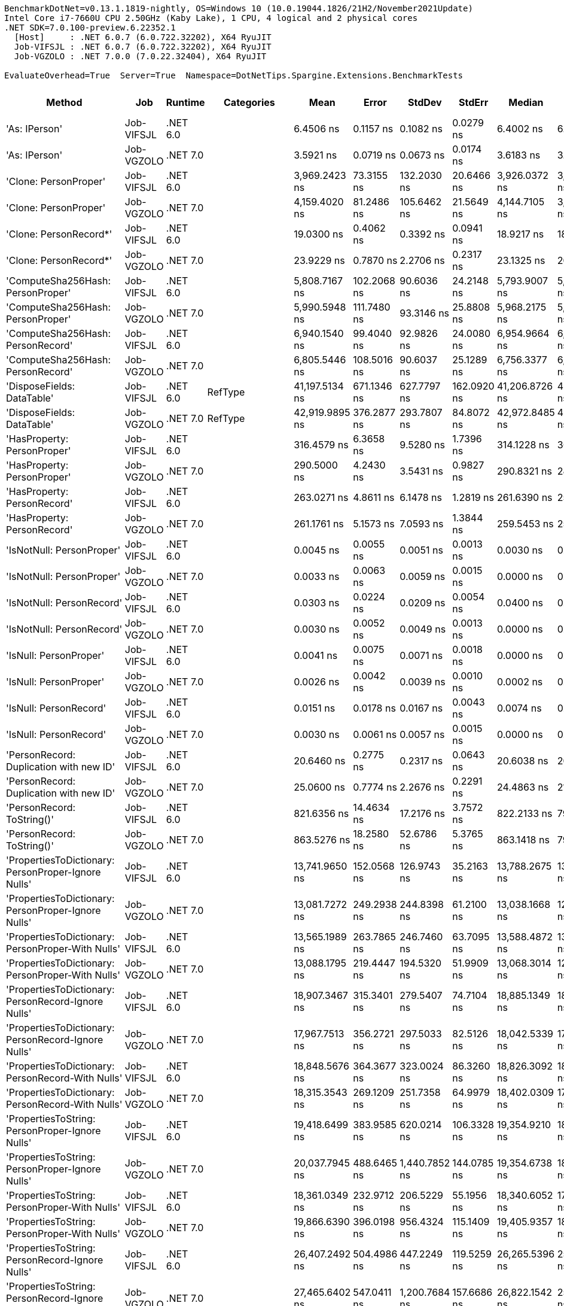 ....
BenchmarkDotNet=v0.13.1.1819-nightly, OS=Windows 10 (10.0.19044.1826/21H2/November2021Update)
Intel Core i7-7660U CPU 2.50GHz (Kaby Lake), 1 CPU, 4 logical and 2 physical cores
.NET SDK=7.0.100-preview.6.22352.1
  [Host]     : .NET 6.0.7 (6.0.722.32202), X64 RyuJIT
  Job-VIFSJL : .NET 6.0.7 (6.0.722.32202), X64 RyuJIT
  Job-VGZOLO : .NET 7.0.0 (7.0.22.32404), X64 RyuJIT

EvaluateOverhead=True  Server=True  Namespace=DotNetTips.Spargine.Extensions.BenchmarkTests  
....
[options="header"]
|===
|                                                Method|         Job|   Runtime|          Categories|            Mean|        Error|         StdDev|       StdErr|          Median|             Min|              Q1|              Q3|             Max|               Op/s|  CI99.9% Margin|  Iterations|  Kurtosis|  MValue|  Skewness|  Rank|  LogicalGroup|  Baseline|  Code Size|   Gen 0|   Gen 1|  Allocated
|                                         'As: IPerson'|  Job-VIFSJL|  .NET 6.0|                    |       6.4506 ns|    0.1157 ns|      0.1082 ns|    0.0279 ns|       6.4002 ns|       6.3523 ns|       6.3663 ns|       6.5285 ns|       6.6408 ns|      155,024,598.4|       0.1157 ns|       15.00|     1.689|   2.000|    0.6778|     7|             *|        No|      173 B|       -|       -|          -
|                                         'As: IPerson'|  Job-VGZOLO|  .NET 7.0|                    |       3.5921 ns|    0.0719 ns|      0.0673 ns|    0.0174 ns|       3.6183 ns|       3.5013 ns|       3.5334 ns|       3.6479 ns|       3.6968 ns|      278,386,169.2|       0.0719 ns|       15.00|     1.258|   2.000|    0.0157|     3|             *|        No|      939 B|       -|       -|          -
|                                 'Clone: PersonProper'|  Job-VIFSJL|  .NET 6.0|                    |   3,969.2423 ns|   73.3155 ns|    132.2030 ns|   20.6466 ns|   3,926.0372 ns|   3,818.3254 ns|   3,873.8461 ns|   4,056.9607 ns|   4,327.1236 ns|          251,937.3|      73.3155 ns|       41.00|     3.459|   2.000|    1.1211|    27|             *|        No|      217 B|  0.2213|       -|     2064 B
|                                 'Clone: PersonProper'|  Job-VGZOLO|  .NET 7.0|                    |   4,159.4020 ns|   81.2486 ns|    105.6462 ns|   21.5649 ns|   4,144.7105 ns|   3,998.1586 ns|   4,082.4793 ns|   4,219.2644 ns|   4,373.9269 ns|          240,419.2|      81.2486 ns|       24.00|     2.055|   2.000|    0.3396|    28|             *|        No|    2,695 B|  0.2289|       -|     2064 B
|                                'Clone: PersonRecord*'|  Job-VIFSJL|  .NET 6.0|                    |      19.0300 ns|    0.4062 ns|      0.3392 ns|    0.0941 ns|      18.9217 ns|      18.7297 ns|      18.8013 ns|      19.1360 ns|      19.9526 ns|       52,548,683.6|       0.4062 ns|       13.00|     4.455|   2.000|    1.4630|    10|             *|        No|      168 B|  0.0100|       -|       88 B
|                                'Clone: PersonRecord*'|  Job-VGZOLO|  .NET 7.0|                    |      23.9229 ns|    0.7870 ns|      2.2706 ns|    0.2317 ns|      23.1325 ns|      20.5934 ns|      22.7631 ns|      24.9815 ns|      28.3997 ns|       41,800,938.4|       0.7870 ns|       96.00|     2.165|   4.200|    0.3861|    12|             *|        No|      167 B|  0.0096|       -|       88 B
|                     'ComputeSha256Hash: PersonProper'|  Job-VIFSJL|  .NET 6.0|                    |   5,808.7167 ns|  102.2068 ns|     90.6036 ns|   24.2148 ns|   5,793.9007 ns|   5,652.9243 ns|   5,742.7023 ns|   5,865.5485 ns|   5,945.8984 ns|          172,155.1|     102.2068 ns|       14.00|     1.790|   2.000|    0.1752|    29|             *|        No|      493 B|  0.3815|       -|     3416 B
|                     'ComputeSha256Hash: PersonProper'|  Job-VGZOLO|  .NET 7.0|                    |   5,990.5948 ns|  111.7480 ns|     93.3146 ns|   25.8808 ns|   5,968.2175 ns|   5,848.3742 ns|   5,938.3629 ns|   6,049.8413 ns|   6,171.5996 ns|          166,928.3|     111.7480 ns|       13.00|     2.035|   2.000|    0.3963|    30|             *|        No|      827 B|  0.3662|       -|     3392 B
|                     'ComputeSha256Hash: PersonRecord'|  Job-VIFSJL|  .NET 6.0|                    |   6,940.1540 ns|   99.4040 ns|     92.9826 ns|   24.0080 ns|   6,954.9664 ns|   6,778.5816 ns|   6,866.3113 ns|   6,997.1123 ns|   7,116.5867 ns|          144,089.0|      99.4040 ns|       15.00|     2.037|   2.000|   -0.0330|    32|             *|        No|      493 B|  0.4349|       -|     4064 B
|                     'ComputeSha256Hash: PersonRecord'|  Job-VGZOLO|  .NET 7.0|                    |   6,805.5446 ns|  108.5016 ns|     90.6037 ns|   25.1289 ns|   6,756.3377 ns|   6,702.8465 ns|   6,730.9898 ns|   6,886.4380 ns|   6,940.9203 ns|          146,939.0|     108.5016 ns|       13.00|     1.151|   2.000|    0.2188|    31|             *|        No|      827 B|  0.4349|       -|     4064 B
|                            'DisposeFields: DataTable'|  Job-VIFSJL|  .NET 6.0|             RefType|  41,197.5134 ns|  671.1346 ns|    627.7797 ns|  162.0920 ns|  41,206.8726 ns|  40,104.3579 ns|  40,706.8634 ns|  41,703.9642 ns|  42,208.9905 ns|           24,273.3|     671.1346 ns|       15.00|     1.725|   2.000|   -0.1098|    41|             *|        No|          -|  1.0376|       -|     9521 B
|                            'DisposeFields: DataTable'|  Job-VGZOLO|  .NET 7.0|             RefType|  42,919.9895 ns|  376.2877 ns|    293.7807 ns|   84.8072 ns|  42,972.8485 ns|  42,372.2778 ns|  42,715.4694 ns|  43,161.7828 ns|  43,284.0698 ns|           23,299.2|     376.2877 ns|       12.00|     1.735|   2.000|   -0.4098|    42|             *|        No|    1,418 B|  1.0376|       -|     9522 B
|                           'HasProperty: PersonProper'|  Job-VIFSJL|  .NET 6.0|                    |     316.4579 ns|    6.3658 ns|      9.5280 ns|    1.7396 ns|     314.1228 ns|     304.0921 ns|     309.0661 ns|     320.8933 ns|     336.4850 ns|        3,159,977.7|       6.3658 ns|       30.00|     2.187|   2.000|    0.6435|    16|             *|        No|      328 B|  0.0281|       -|      256 B
|                           'HasProperty: PersonProper'|  Job-VGZOLO|  .NET 7.0|                    |     290.5000 ns|    4.2430 ns|      3.5431 ns|    0.9827 ns|     290.8321 ns|     283.9654 ns|     289.0813 ns|     293.2632 ns|     296.6157 ns|        3,442,340.4|       4.2430 ns|       13.00|     2.293|   2.000|   -0.3216|    15|             *|        No|      450 B|  0.0281|       -|      256 B
|                           'HasProperty: PersonRecord'|  Job-VIFSJL|  .NET 6.0|                    |     263.0271 ns|    4.8611 ns|      6.1478 ns|    1.2819 ns|     261.6390 ns|     251.6224 ns|     259.8264 ns|     265.8238 ns|     276.8258 ns|        3,801,889.3|       4.8611 ns|       23.00|     2.847|   2.000|    0.4456|    14|             *|        No|      328 B|  0.0238|       -|      216 B
|                           'HasProperty: PersonRecord'|  Job-VGZOLO|  .NET 7.0|                    |     261.1761 ns|    5.1573 ns|      7.0593 ns|    1.3844 ns|     259.5453 ns|     250.7463 ns|     256.5861 ns|     266.2803 ns|     277.0118 ns|        3,828,834.2|       5.1573 ns|       26.00|     2.161|   2.769|    0.4042|    14|             *|        No|      450 B|  0.0234|       -|      216 B
|                             'IsNotNull: PersonProper'|  Job-VIFSJL|  .NET 6.0|                    |       0.0045 ns|    0.0055 ns|      0.0051 ns|    0.0013 ns|       0.0030 ns|       0.0000 ns|       0.0000 ns|       0.0080 ns|       0.0161 ns|  222,074,452,953.3|       0.0055 ns|       15.00|     2.413|   2.000|    0.8643|     1|             *|        No|       24 B|       -|       -|          -
|                             'IsNotNull: PersonProper'|  Job-VGZOLO|  .NET 7.0|                    |       0.0033 ns|    0.0063 ns|      0.0059 ns|    0.0015 ns|       0.0000 ns|       0.0000 ns|       0.0000 ns|       0.0052 ns|       0.0196 ns|  299,314,762,311.8|       0.0063 ns|       15.00|     4.370|   2.800|    1.5588|     1|             *|        No|       21 B|       -|       -|          -
|                             'IsNotNull: PersonRecord'|  Job-VIFSJL|  .NET 6.0|                    |       0.0303 ns|    0.0224 ns|      0.0209 ns|    0.0054 ns|       0.0400 ns|       0.0011 ns|       0.0055 ns|       0.0443 ns|       0.0580 ns|   32,951,892,908.2|       0.0224 ns|       15.00|     1.380|   2.889|   -0.4185|     2|             *|        No|       24 B|       -|       -|          -
|                             'IsNotNull: PersonRecord'|  Job-VGZOLO|  .NET 7.0|                    |       0.0030 ns|    0.0052 ns|      0.0049 ns|    0.0013 ns|       0.0000 ns|       0.0000 ns|       0.0000 ns|       0.0040 ns|       0.0158 ns|  338,052,954,634.2|       0.0052 ns|       15.00|     3.820|   2.000|    1.4335|     1|             *|        No|       21 B|       -|       -|          -
|                                'IsNull: PersonProper'|  Job-VIFSJL|  .NET 6.0|                    |       0.0041 ns|    0.0075 ns|      0.0071 ns|    0.0018 ns|       0.0000 ns|       0.0000 ns|       0.0000 ns|       0.0041 ns|       0.0217 ns|  245,645,303,553.9|       0.0075 ns|       15.00|     3.679|   2.400|    1.4829|     1|             *|        No|       24 B|       -|       -|          -
|                                'IsNull: PersonProper'|  Job-VGZOLO|  .NET 7.0|                    |       0.0026 ns|    0.0042 ns|      0.0039 ns|    0.0010 ns|       0.0002 ns|       0.0000 ns|       0.0000 ns|       0.0030 ns|       0.0118 ns|  383,358,738,682.1|       0.0042 ns|       15.00|     2.913|   2.250|    1.2101|     1|             *|        No|       21 B|       -|       -|          -
|                                'IsNull: PersonRecord'|  Job-VIFSJL|  .NET 6.0|                    |       0.0151 ns|    0.0178 ns|      0.0167 ns|    0.0043 ns|       0.0074 ns|       0.0000 ns|       0.0002 ns|       0.0367 ns|       0.0387 ns|   66,103,268,035.0|       0.0178 ns|       15.00|     1.281|   3.000|    0.4802|     1|             *|        No|       24 B|       -|       -|          -
|                                'IsNull: PersonRecord'|  Job-VGZOLO|  .NET 7.0|                    |       0.0030 ns|    0.0061 ns|      0.0057 ns|    0.0015 ns|       0.0000 ns|       0.0000 ns|       0.0000 ns|       0.0017 ns|       0.0146 ns|  332,333,150,929.1|       0.0061 ns|       15.00|     2.805|   2.182|    1.3081|     1|             *|        No|       21 B|       -|       -|          -
|               'PersonRecord: Duplication with new ID'|  Job-VIFSJL|  .NET 6.0|                    |      20.6460 ns|    0.2775 ns|      0.2317 ns|    0.0643 ns|      20.6038 ns|      20.3067 ns|      20.4940 ns|      20.6800 ns|      21.1441 ns|       48,435,456.2|       0.2775 ns|       13.00|     2.647|   2.000|    0.7862|    11|             *|        No|      190 B|  0.0098|       -|       88 B
|               'PersonRecord: Duplication with new ID'|  Job-VGZOLO|  .NET 7.0|                    |      25.0600 ns|    0.7774 ns|      2.2676 ns|    0.2291 ns|      24.4863 ns|      21.7169 ns|      23.9649 ns|      26.4478 ns|      30.0205 ns|       39,904,254.4|       0.7774 ns|       98.00|     2.564|   4.051|    0.5695|    13|             *|        No|      189 B|  0.0096|       -|       88 B
|                            'PersonRecord: ToString()'|  Job-VIFSJL|  .NET 6.0|                    |     821.6356 ns|   14.4634 ns|     17.2176 ns|    3.7572 ns|     822.2133 ns|     792.3972 ns|     809.7284 ns|     829.6562 ns|     860.6873 ns|        1,217,084.6|      14.4634 ns|       21.00|     2.826|   2.000|    0.4838|    19|             *|        No|      298 B|  0.2441|       -|     2208 B
|                            'PersonRecord: ToString()'|  Job-VGZOLO|  .NET 7.0|                    |     863.5276 ns|   18.2580 ns|     52.6786 ns|    5.3765 ns|     863.1418 ns|     791.9640 ns|     809.4257 ns|     896.5597 ns|   1,019.2854 ns|        1,158,040.6|      18.2580 ns|       96.00|     2.697|   2.973|    0.5814|    20|             *|        No|      313 B|  0.2451|       -|     2248 B
|   'PropertiesToDictionary: PersonProper-Ignore Nulls'|  Job-VIFSJL|  .NET 6.0|                    |  13,741.9650 ns|  152.0568 ns|    126.9743 ns|   35.2163 ns|  13,788.2675 ns|  13,548.4726 ns|  13,641.7343 ns|  13,835.4706 ns|  13,921.8185 ns|           72,769.8|     152.0568 ns|       13.00|     1.408|   2.000|   -0.2376|    34|             *|        No|    2,291 B|  1.7700|       -|    15976 B
|   'PropertiesToDictionary: PersonProper-Ignore Nulls'|  Job-VGZOLO|  .NET 7.0|                    |  13,081.7272 ns|  249.2938 ns|    244.8398 ns|   61.2100 ns|  13,038.1668 ns|  12,645.0516 ns|  12,915.3675 ns|  13,227.8999 ns|  13,624.2340 ns|           76,442.5|     249.2938 ns|       16.00|     2.552|   2.000|    0.4133|    33|             *|        No|    2,580 B|  1.7242|       -|    15976 B
|     'PropertiesToDictionary: PersonProper-With Nulls'|  Job-VIFSJL|  .NET 6.0|                    |  13,565.1989 ns|  263.7865 ns|    246.7460 ns|   63.7095 ns|  13,588.4872 ns|  13,125.2579 ns|  13,405.8708 ns|  13,745.8733 ns|  13,992.9214 ns|           73,718.0|     263.7865 ns|       15.00|     1.833|   2.000|   -0.0396|    34|             *|        No|    2,288 B|  1.7548|       -|    15976 B
|     'PropertiesToDictionary: PersonProper-With Nulls'|  Job-VGZOLO|  .NET 7.0|                    |  13,088.1795 ns|  219.4447 ns|    194.5320 ns|   51.9909 ns|  13,068.3014 ns|  12,867.0647 ns|  12,914.5130 ns|  13,249.1241 ns|  13,452.1767 ns|           76,404.8|     219.4447 ns|       14.00|     1.639|   2.000|    0.4017|    33|             *|        No|    2,577 B|  1.7242|       -|    15968 B
|   'PropertiesToDictionary: PersonRecord-Ignore Nulls'|  Job-VIFSJL|  .NET 6.0|                    |  18,907.3467 ns|  315.3401 ns|    279.5407 ns|   74.7104 ns|  18,885.1349 ns|  18,554.7134 ns|  18,673.3955 ns|  19,057.6675 ns|  19,531.8802 ns|           52,889.5|     315.3401 ns|       14.00|     2.347|   2.000|    0.6380|    37|             *|        No|    2,291 B|  2.4414|       -|    22100 B
|   'PropertiesToDictionary: PersonRecord-Ignore Nulls'|  Job-VGZOLO|  .NET 7.0|                    |  17,967.7513 ns|  356.2721 ns|    297.5033 ns|   82.5126 ns|  18,042.5339 ns|  17,641.5909 ns|  17,711.8729 ns|  18,063.8870 ns|  18,779.0329 ns|           55,655.3|     356.2721 ns|       13.00|     4.532|   2.000|    1.2878|    35|             *|        No|    2,580 B|  2.4109|       -|    22098 B
|     'PropertiesToDictionary: PersonRecord-With Nulls'|  Job-VIFSJL|  .NET 6.0|                    |  18,848.5676 ns|  364.3677 ns|    323.0024 ns|   86.3260 ns|  18,826.3092 ns|  18,455.2261 ns|  18,562.6083 ns|  19,076.2230 ns|  19,438.2339 ns|           53,054.4|     364.3677 ns|       14.00|     1.867|   2.000|    0.4611|    37|             *|        No|    2,288 B|  2.4719|       -|    22098 B
|     'PropertiesToDictionary: PersonRecord-With Nulls'|  Job-VGZOLO|  .NET 7.0|                    |  18,315.3543 ns|  269.1209 ns|    251.7358 ns|   64.9979 ns|  18,402.0309 ns|  17,841.1942 ns|  18,164.5035 ns|  18,474.0921 ns|  18,720.3232 ns|           54,599.0|     269.1209 ns|       15.00|     1.900|   2.000|   -0.2235|    36|             *|        No|    2,577 B|  2.3804|       -|    22098 B
|       'PropertiesToString: PersonProper-Ignore Nulls'|  Job-VIFSJL|  .NET 6.0|                    |  19,418.6499 ns|  383.9585 ns|    620.0214 ns|  106.3328 ns|  19,354.9210 ns|  18,194.5587 ns|  19,045.6635 ns|  19,759.4032 ns|  20,663.7573 ns|           51,496.9|     383.9585 ns|       34.00|     2.241|   2.000|    0.1015|    38|             *|        No|      437 B|  3.2043|       -|    28793 B
|       'PropertiesToString: PersonProper-Ignore Nulls'|  Job-VGZOLO|  .NET 7.0|                    |  20,037.7945 ns|  488.6465 ns|  1,440.7852 ns|  144.0785 ns|  19,354.6738 ns|  18,511.6318 ns|  19,051.5778 ns|  21,135.7414 ns|  24,078.1357 ns|           49,905.7|     488.6465 ns|      100.00|     3.732|   2.776|    1.2569|    38|             *|        No|      443 B|  3.1128|       -|    28633 B
|         'PropertiesToString: PersonProper-With Nulls'|  Job-VIFSJL|  .NET 6.0|                    |  18,361.0349 ns|  232.9712 ns|    206.5229 ns|   55.1956 ns|  18,340.6052 ns|  17,968.6340 ns|  18,245.2904 ns|  18,496.2517 ns|  18,703.5767 ns|           54,463.2|     232.9712 ns|       14.00|     2.132|   2.000|   -0.0227|    36|             *|        No|      437 B|  3.1738|       -|    28609 B
|         'PropertiesToString: PersonProper-With Nulls'|  Job-VGZOLO|  .NET 7.0|                    |  19,866.6390 ns|  396.0198 ns|    956.4324 ns|  115.1409 ns|  19,405.9357 ns|  18,370.6787 ns|  19,194.1620 ns|  20,352.2522 ns|  22,242.4377 ns|           50,335.6|     396.0198 ns|       69.00|     2.606|   2.516|    0.7755|    38|             *|        No|      441 B|  3.1128|       -|    28593 B
|       'PropertiesToString: PersonRecord-Ignore Nulls'|  Job-VIFSJL|  .NET 6.0|                    |  26,407.2492 ns|  504.4986 ns|    447.2249 ns|  119.5259 ns|  26,265.5396 ns|  25,921.5744 ns|  26,034.5131 ns|  26,674.5537 ns|  27,343.7515 ns|           37,868.4|     504.4986 ns|       14.00|     2.166|   2.000|    0.7035|    39|             *|        No|      437 B|  4.5776|       -|    41397 B
|       'PropertiesToString: PersonRecord-Ignore Nulls'|  Job-VGZOLO|  .NET 7.0|                    |  27,465.6402 ns|  547.0411 ns|  1,200.7684 ns|  157.6686 ns|  26,822.1542 ns|  25,590.9042 ns|  26,588.2347 ns|  28,432.5111 ns|  30,035.5942 ns|           36,409.1|     547.0411 ns|       58.00|     2.212|   2.857|    0.7028|    40|             *|        No|      443 B|  4.5471|       -|    41380 B
|         'PropertiesToString: PersonRecord-With Nulls'|  Job-VIFSJL|  .NET 6.0|                    |  26,370.3563 ns|  522.1206 ns|    697.0161 ns|  139.4032 ns|  26,246.3852 ns|  25,584.1599 ns|  25,933.6716 ns|  26,467.0517 ns|  28,470.3751 ns|           37,921.4|     522.1206 ns|       25.00|     4.825|   2.000|    1.5367|    39|             *|        No|      437 B|  4.5776|       -|    41421 B
|         'PropertiesToString: PersonRecord-With Nulls'|  Job-VGZOLO|  .NET 7.0|                    |  26,466.3001 ns|  528.7012 ns|    723.6921 ns|  141.9277 ns|  26,532.8217 ns|  24,961.4609 ns|  26,228.1418 ns|  26,697.9164 ns|  27,825.5966 ns|           37,783.9|     528.7012 ns|       26.00|     2.918|   2.000|   -0.3442|    39|             *|        No|      441 B|  4.5471|  0.0305|    41565 B
|                             'StripNull: PersonProper'|  Job-VIFSJL|  .NET 6.0|                    |       8.3921 ns|    0.1356 ns|      0.1269 ns|    0.0328 ns|       8.3283 ns|       8.2719 ns|       8.3014 ns|       8.4835 ns|       8.6862 ns|      119,160,203.1|       0.1356 ns|       15.00|     2.489|   2.000|    0.9028|     8|             *|        No|       91 B|       -|       -|          -
|                             'StripNull: PersonProper'|  Job-VGZOLO|  .NET 7.0|                    |       8.6575 ns|    0.1610 ns|      0.1506 ns|    0.0389 ns|       8.6915 ns|       8.4364 ns|       8.5190 ns|       8.7537 ns|       8.9413 ns|      115,507,270.5|       0.1610 ns|       15.00|     1.780|   2.000|   -0.0333|     9|             *|        No|       91 B|       -|       -|          -
|                     'Testing Param for Null: != null'|  Job-VIFSJL|  .NET 6.0|             RefType|       4.7067 ns|    0.0596 ns|      0.0528 ns|    0.0141 ns|       4.7112 ns|       4.6253 ns|       4.6644 ns|       4.7392 ns|       4.8275 ns|      212,462,054.6|       0.0596 ns|       14.00|     2.635|   2.000|    0.4540|     4|             *|        No|       48 B|  0.0027|       -|       24 B
|                     'Testing Param for Null: != null'|  Job-VGZOLO|  .NET 7.0|             RefType|       5.5774 ns|    0.1721 ns|      0.4939 ns|    0.0507 ns|       5.3535 ns|       5.0422 ns|       5.1920 ns|       5.8602 ns|       7.0567 ns|      179,294,183.1|       0.1721 ns|       95.00|     3.463|   2.609|    1.1282|     6|             *|        No|       46 B|  0.0026|       -|       24 B
|  'Testing Param for Null: Validate.TryValidateNull()'|  Job-VIFSJL|  .NET 6.0|             RefType|       4.9260 ns|    0.0525 ns|      0.0439 ns|    0.0122 ns|       4.9051 ns|       4.8813 ns|       4.8967 ns|       4.9706 ns|       5.0059 ns|      203,005,603.7|       0.0525 ns|       13.00|     1.664|   2.000|    0.6665|     5|             *|        No|       48 B|  0.0027|       -|       24 B
|  'Testing Param for Null: Validate.TryValidateNull()'|  Job-VGZOLO|  .NET 7.0|             RefType|       5.2315 ns|    0.1632 ns|      0.4521 ns|    0.0479 ns|       5.1550 ns|       4.7068 ns|       4.8107 ns|       5.5241 ns|       6.5568 ns|      191,151,474.9|       0.1632 ns|       89.00|     2.955|   3.850|    0.7781|     5|             *|        No|       46 B|  0.0026|       -|       24 B
|                                'ToJson: PersonProper'|  Job-VIFSJL|  .NET 6.0|  Serialization,JSON|   1,433.2488 ns|   26.4308 ns|     23.4302 ns|    6.2620 ns|   1,428.4532 ns|   1,405.2249 ns|   1,413.2261 ns|   1,446.2229 ns|   1,478.5325 ns|          697,715.6|      26.4308 ns|       14.00|     1.814|   2.000|    0.4904|    21|             *|        No|      328 B|  0.1240|       -|     1128 B
|                                'ToJson: PersonProper'|  Job-VGZOLO|  .NET 7.0|  Serialization,JSON|   1,608.1369 ns|   26.6560 ns|     24.9340 ns|    6.4379 ns|   1,604.3766 ns|   1,573.3370 ns|   1,587.4270 ns|   1,633.1650 ns|   1,645.1458 ns|          621,837.6|      26.6560 ns|       15.00|     1.434|   2.000|    0.1215|    22|             *|        No|      612 B|  0.1259|       -|     1160 B
|                                'ToJson: PersonRecord'|  Job-VIFSJL|  .NET 6.0|  Serialization,JSON|   1,919.5335 ns|   33.0070 ns|     30.8748 ns|    7.9718 ns|   1,910.6434 ns|   1,878.5213 ns|   1,895.7888 ns|   1,940.4474 ns|   1,993.6554 ns|          520,959.9|      33.0070 ns|       15.00|     2.800|   2.000|    0.6883|    23|             *|        No|      328 B|  0.1907|       -|     1752 B
|                                'ToJson: PersonRecord'|  Job-VGZOLO|  .NET 7.0|  Serialization,JSON|   2,090.7932 ns|   31.8520 ns|     28.2360 ns|    7.5464 ns|   2,090.7997 ns|   2,042.6334 ns|   2,083.2900 ns|   2,107.8535 ns|   2,149.9584 ns|          478,287.4|      31.8520 ns|       14.00|     2.548|   2.000|    0.0879|    24|             *|        No|      612 B|  0.1869|       -|     1736 B
|                            'TryDispose: PersonProper'|  Job-VIFSJL|  .NET 6.0|             RefType|     447.6123 ns|    8.5034 ns|     10.4430 ns|    2.2265 ns|     443.1630 ns|     436.7709 ns|     441.5292 ns|     451.3055 ns|     479.4060 ns|        2,234,076.3|       8.5034 ns|       22.00|     4.836|   2.000|    1.5824|    17|             *|        No|    1,307 B|  0.3223|  0.0005|     2920 B
|                            'TryDispose: PersonProper'|  Job-VGZOLO|  .NET 7.0|             RefType|     539.4593 ns|   20.3854 ns|     60.1069 ns|    6.0107 ns|     515.6079 ns|     454.5096 ns|     502.7599 ns|     609.0296 ns|     650.8256 ns|        1,853,708.0|      20.3854 ns|      100.00|     1.802|   4.421|    0.5042|    18|             *|        No|    1,345 B|  0.3176|  0.0010|     2920 B
|                                              FromJson|  Job-VIFSJL|  .NET 6.0|                    |   2,526.8161 ns|   39.4874 ns|     35.0046 ns|    9.3554 ns|   2,516.9283 ns|   2,460.7904 ns|   2,508.3009 ns|   2,557.8750 ns|   2,576.5558 ns|          395,755.0|      39.4874 ns|       14.00|     1.782|   2.000|   -0.0352|    26|             *|        No|      206 B|  0.0954|       -|      888 B
|                                              FromJson|  Job-VGZOLO|  .NET 7.0|                    |   2,258.1752 ns|   43.6597 ns|     44.8353 ns|   10.8741 ns|   2,251.6542 ns|   2,179.5683 ns|   2,229.6953 ns|   2,283.2895 ns|   2,362.1660 ns|          442,835.4|      43.6597 ns|       17.00|     2.734|   2.000|    0.4430|    25|             *|        No|    1,140 B|  0.0992|       -|      904 B
|===
